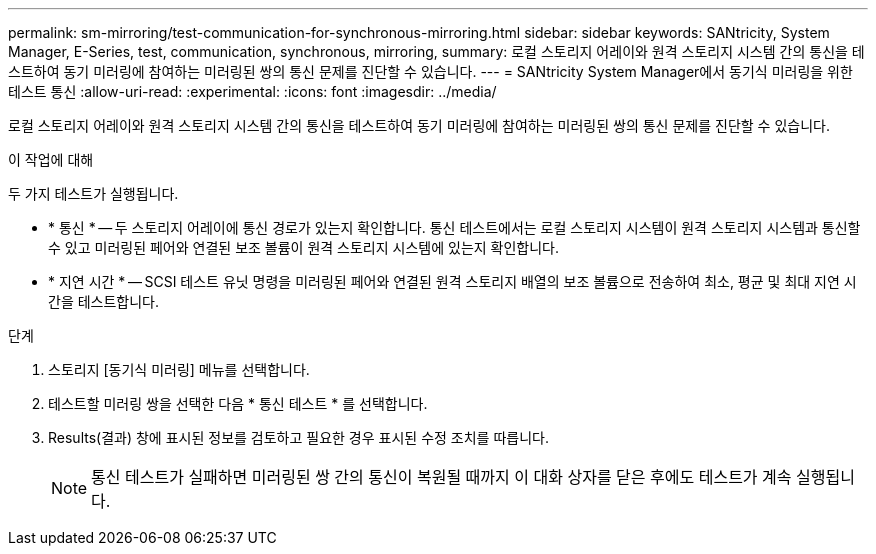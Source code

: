 ---
permalink: sm-mirroring/test-communication-for-synchronous-mirroring.html 
sidebar: sidebar 
keywords: SANtricity, System Manager, E-Series, test, communication, synchronous, mirroring, 
summary: 로컬 스토리지 어레이와 원격 스토리지 시스템 간의 통신을 테스트하여 동기 미러링에 참여하는 미러링된 쌍의 통신 문제를 진단할 수 있습니다. 
---
= SANtricity System Manager에서 동기식 미러링을 위한 테스트 통신
:allow-uri-read: 
:experimental: 
:icons: font
:imagesdir: ../media/


[role="lead"]
로컬 스토리지 어레이와 원격 스토리지 시스템 간의 통신을 테스트하여 동기 미러링에 참여하는 미러링된 쌍의 통신 문제를 진단할 수 있습니다.

.이 작업에 대해
두 가지 테스트가 실행됩니다.

* * 통신 * -- 두 스토리지 어레이에 통신 경로가 있는지 확인합니다. 통신 테스트에서는 로컬 스토리지 시스템이 원격 스토리지 시스템과 통신할 수 있고 미러링된 페어와 연결된 보조 볼륨이 원격 스토리지 시스템에 있는지 확인합니다.
* * 지연 시간 * -- SCSI 테스트 유닛 명령을 미러링된 페어와 연결된 원격 스토리지 배열의 보조 볼륨으로 전송하여 최소, 평균 및 최대 지연 시간을 테스트합니다.


.단계
. 스토리지 [동기식 미러링] 메뉴를 선택합니다.
. 테스트할 미러링 쌍을 선택한 다음 * 통신 테스트 * 를 선택합니다.
. Results(결과) 창에 표시된 정보를 검토하고 필요한 경우 표시된 수정 조치를 따릅니다.
+
[NOTE]
====
통신 테스트가 실패하면 미러링된 쌍 간의 통신이 복원될 때까지 이 대화 상자를 닫은 후에도 테스트가 계속 실행됩니다.

====

